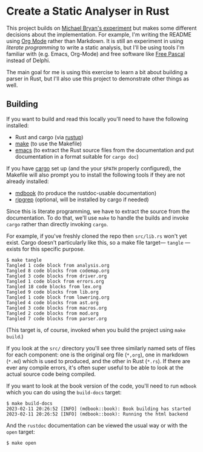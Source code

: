 * Create a Static Analyser in Rust
  :PROPERTIES:
  :CUSTOM_ID: create-a-static-analyser-in-rust
  :END:

This project builds on [[https://github.com/Michael-F-Bryan/static-analyser-in-rust][Michael Bryan's experiment]] but makes some different decisions about the implementation.  For example, I'm writing the README using [[https://orgmode.org/][Org Mode]] rather than Markdown.  It is still an experiment in using /literate programming/ to write a static analysis, but I'll be using tools I'm familiar with (e.g. Emacs, Org-Mode) and free software like [[https://www.freepascal.org/][Free Pascal]] instead of Delphi.

The main goal for me is using this exercise to learn a bit about building a parser in Rust, but I'll also use this project to demonstrate other things as well.

** Building
   :PROPERTIES:
   :CUSTOM_ID: building
   :END:
If you want to build and read this locally you'll need to have the following installed:

- Rust and cargo (via [[https://rustup.rs/][rustup]])
- [[https://www.gnu.org/software/make/][make]] (to use the Makefile)
- [[https://www.gnu.org/software/emacs/][emacs]] (to extract the Rust source files from the documentation and put documentation in a format suitable for =cargo doc=)

If you have [[https://doc.rust-lang.org/cargo/getting-started/installation.html][cargo]] set up (and the your =$PATH= properly configured), the Makefile will also prompt you to install the following tools if they are not already installed:

- [[https://rust-lang.github.io/mdBook/guide/installation.html][mdbook]] (to produce the rustdoc-usable documentation)
- [[https://github.com/BurntSushi/ripgrep#installation][ripgrep]] (optional, will be installed by cargo if needed)

Since this is literate programming, we have to extract the source from the documentation.  To do that, we'll use =make= to handle the builds and invoke =cargo= rather than directly invoking =cargo=.

For example, if you've freshly cloned the repo then =src/lib.rs= won't yet exist. Cargo doesn't particularly like this, so a make file target— =tangle= —exists for this specific purpose.

#+begin_example
$ make tangle
Tangled 1 code block from analysis.org
Tangled 8 code blocks from codemap.org
Tangled 3 code blocks from driver.org
Tangled 1 code block from errors.org
Tangled 18 code blocks from lex.org
Tangled 9 code blocks from lib.org
Tangled 1 code block from lowering.org
Tangled 4 code blocks from ast.org
Tangled 3 code blocks from macros.org
Tangled 2 code blocks from mod.org
Tangled 7 code blocks from parser.org
#+end_example

(This target is, of course, invoked when you build the project using =make build=.)

If you look at the =src/= directory you'll see three similarly named sets of files for each component: one is the original org file (=*,org=), one in markdown (=*.md=) which is used to produced, and the other in Rust (=*.rs=). If there are ever any compile errors, it's often super useful to be able to look at the actual source code being compiled.

If you want to look at the book version of the code, you'll need to run =mdbook= which you can do using the =build-docs= target:

#+begin_example
$ make build-docs
2023-02-11 20:26:52 [INFO] (mdbook::book): Book building has started
2023-02-11 20:26:52 [INFO] (mdbook::book): Running the html backend
#+end_example

And the =rustdoc= documentation can be viewed the usual way or with the =open= target:

#+begin_example
$ make open
#+end_example
